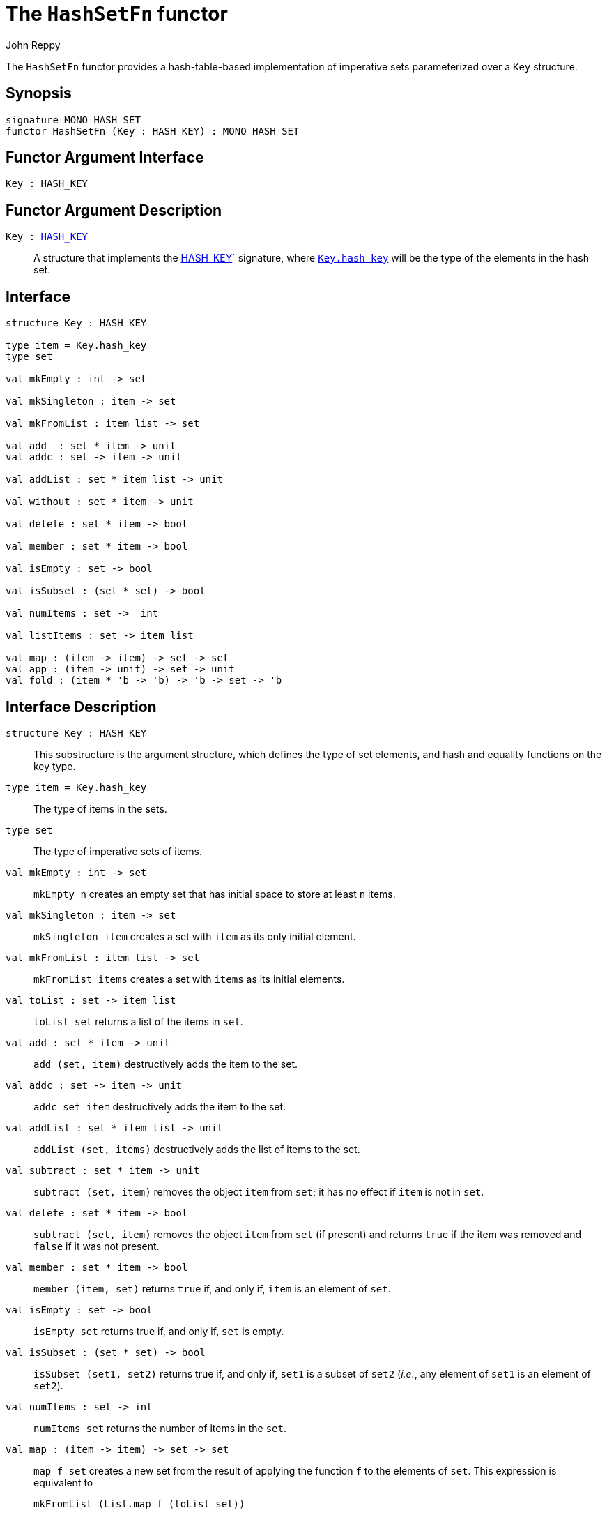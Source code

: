 = The `HashSetFn` functor
:Author: John Reppy
:Date: {release-date}
:stem: latexmath
:source-highlighter: pygments
:VERSION: {smlnj-version}

The `HashSetFn` functor provides a hash-table-based implementation
of imperative sets parameterized over a `Key` structure.

== Synopsis

[source,sml]
------------
signature MONO_HASH_SET
functor HashSetFn (Key : HASH_KEY) : MONO_HASH_SET
------------

== Functor Argument Interface

[source,sml]
------------
Key : HASH_KEY
------------

== Functor Argument Description

`Key : xref:sig:HASH_KEY.adoc[HASH_KEY]`::
  A structure that implements the xref:sig:HASH_KEY.adoc[HASH_KEY]`
  signature, where xref:sig:HASH_KEY.adoc#type:hash_key[`Key.hash_key`]
  will be the type of the elements in the hash set.

== Interface

[source,sml]
------------
structure Key : HASH_KEY

type item = Key.hash_key
type set

val mkEmpty : int -> set

val mkSingleton : item -> set

val mkFromList : item list -> set

val add  : set * item -> unit
val addc : set -> item -> unit

val addList : set * item list -> unit

val without : set * item -> unit

val delete : set * item -> bool

val member : set * item -> bool

val isEmpty : set -> bool

val isSubset : (set * set) -> bool

val numItems : set ->  int

val listItems : set -> item list

val map : (item -> item) -> set -> set
val app : (item -> unit) -> set -> unit
val fold : (item * 'b -> 'b) -> 'b -> set -> 'b
------------

== Interface Description

`[.kw]#structure# Key : HASH_KEY`::
  This substructure is the argument structure, which defines the type
  of set elements, and hash and equality functions on the key type.

`[.kw]#type# item = Key.hash_key`::
  The type of items in the sets.

`[.kw]#type# set`::
  The type of imperative sets of items.

`[.kw]#val# mkEmpty : int \-> set`::
  `mkEmpty n` creates an empty set that has initial space to store
  at least `n` items.

`[.kw]#val# mkSingleton : item \-> set`::
  `mkSingleton item` creates a set with `item` as its only initial element.

`[.kw]#val# mkFromList : item list \-> set`::
  `mkFromList items` creates a set with `items` as its initial elements.

[[val:toList]]
`[.kw]#val# toList : set \-> item list`::
  `toList set` returns a list of the items in `set`.

`[.kw]#val# add  : set * item \-> unit`::
  `add (set, item)` destructively adds the item to the set.

`[.kw]#val# addc : set \-> item \-> unit`::
   `addc set item` destructively adds the item to the set.

`[.kw]#val# addList : set * item list \-> unit`::
  `addList (set, items)` destructively adds the list of items to the set.

[[val:subtract]]
`[.kw]#val# subtract : set * item \-> unit`::
  `subtract (set, item)` removes the object `item` from `set`; it has no
  effect if `item` is not in `set`.

`[.kw]#val# delete : set * item \-> bool`::
  `subtract (set, item)` removes the object `item` from `set` (if present)
  and returns `true` if the item was removed and `false` if it was not
  present.

`[.kw]#val# member : set * item \-> bool`::
  `member (item, set)` returns `true` if, and only if, `item`
  is an element of `set`.

`[.kw]#val# isEmpty : set \-> bool`::
  `isEmpty set` returns true if, and only if, `set` is empty.

`[.kw]#val# isSubset : (set * set) \-> bool`::
  `isSubset (set1, set2)` returns true if, and only if, `set1`
  is a subset of `set2` (_i.e._, any element of `set1` is an
  element of `set2`).

`[.kw]#val# numItems : set \->  int`::
  `numItems set` returns the number of items in the `set`.

`[.kw]#val# map : (item \-> item) \-> set \-> set`::
  `map f set` creates a new set from the result of applying the
  function `f` to the elements of `set`.  This expression is
  equivalent to
+
[source,sml]
------------
mkFromList (List.map f (toList set))
------------

`[.kw]#val# app : (item \-> unit) \-> set \-> unit`::
  `app f set` applies the function `f` to the items in `set`.

`[.kw]#val# fold : (item * 'b \-> 'b) \-> 'b \-> set \-> 'b`::
  `foldl f init set` folds the function `f` over the items in
  `set` using `init` as the initial value.

=== Deprecated functions

`[.kw]#val# without : set * item \-> unit`::
  Use xref:#val:subtract[`subtract`] instead.

`[.kw]#val# listItems : set \-> item list`::
  Use xref:#val:toList[`toList`] instead.

== See Also

xref:sig-HASH_KEY.adoc[`HASH_KEY`],
xref:sig-ORD_SET.adoc[`ORD_SET`],
xref:smlnj-lib.adoc[__The Util Library__]
